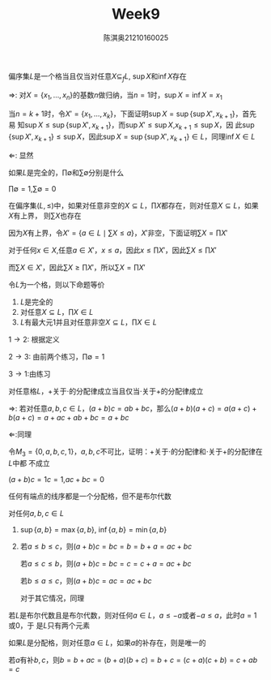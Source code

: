 #+TITLE: Week9
#+AUTHOR: 陈淇奥@@latex:\\@@21210160025
#+OPTIONS: toc:nil
#+LATEX_HEADER: \input{../../../preamble-lite.tex}
#+LATEX_HEADER: \usepackage[UTF8]{ctex}


#+ATTR_LATEX: :options [2.1.7]
#+BEGIN_exercise
偏序集\(L\)是一个格当且仅当对任意\(X\subseteq_fL\), \(\sup X\)和\(\inf X\)存在
#+END_exercise

#+BEGIN_proof
\(\Rightarrow\): 对\(X=\{x_1,\dots,x_n\}\)的基数\(n\)做归纳，当\(n=1\)时，\(\sup X=\inf X=x_1\)

当\(n=k+1\)时，令\(X'=\{x_1,\dots,x_k\}\)，下面证明\(\sup X​=\sup\{\sup X',x_{k+1}\}\)，首先易
知\(\sup X\le\sup\{\sup X',x_{k+1}\}\)，而\(\sup X'\le\sup X\),\(x_{k+1}\le\sup X\)，因
此\(\sup\{\sup X',x_{k+1}\}\le\sup X\)，因此\(\sup X=\sup\{\sup X',x_{k+1}\}\in L\)，同理\(\inf X\in L\)

\(\Leftarrow\): 显然
#+END_proof

#+ATTR_LATEX: :options [2.1.9]
#+BEGIN_exercise
如果\(L\)是完全的，\(\prod\emptyset\)和\(\sum\emptyset\)分别是什么
#+END_exercise

#+BEGIN_proof
\(\prod\emptyset=1\),\(\sum\emptyset=0\)
#+END_proof

#+ATTR_LATEX: :options [2.1.10]
#+BEGIN_exercise
在偏序集\((L,\le)\)中，如果对任意非空的\(X\subseteq L\)，\(\prod X\)都存在，则对任意\(X\subseteq L\)，如果\(X\)有上界，
则\(\sum X\)也存在
#+END_exercise

#+BEGIN_proof
因为\(X\)有上界，令\(X'=​\{a\in L\mid\sum X\le a\}\)，\(X'\)非空，下面证明\(\sum X=\prod X'\)

对于任何\(x\in X\),任意\(a\in X'\)，\(x\le a\)，因此\(x\le\prod X'\)，因此\(\sum X\le\prod X'\)

而\(\sum X\in X'\)，因此\(\sum X\ge\prod X'\)，所以\(\sum X=\prod X'\)
#+END_proof

#+ATTR_LATEX: :options [2.1.11]
#+BEGIN_exercise
令\(L\)为一个格，则以下命题等价
1. \(L\)是完全的
2. 对任意\(X\subseteq L\)，\(\prod X\in L\)
3. \(L\)有最大元1并且对任意非空\(X\subseteq L\)，\(\prod X\in L\)
#+END_exercise

#+BEGIN_proof
\(1\to 2\): 根据定义

\(2\to 3\): 由前两个练习，\(\prod\emptyset=1\)

\(3\to 1\):由练习
#+END_proof


#+ATTR_LATEX: :options [2.1.13]
#+BEGIN_exercise
对任意格\(L\)，\(+\)关于\(\cdot\)的分配律成立当且仅当\(\cdot\)关于\(+\)的分配律成立
#+END_exercise

#+BEGIN_proof
\(\Rightarrow\): 若对任意\(a,b,c\in L\)，\((a+b)c=ab+bc\)，那么\((a+b)(a+c)=a(a+c)+b(a+c)=a+ac+ab+bc=a+bc\)

\(\Leftarrow\):同理
#+END_proof

#+ATTR_LATEX: :options [2.1.14]
#+BEGIN_exercise
令\(M_3=\{0,a,b,c,1\}\)，\(a,b,c\)不可比，证明：\(+\)关于\(\cdot\)的分配律和\(\cdot\)关于\(+\)的分配律在\(L\)中都
不成立
#+END_exercise

#+BEGIN_proof
\((a+b)c=1c=1\),\(ac+bc=0\)
#+END_proof

#+ATTR_LATEX: :options [2.1.15]
#+BEGIN_exercise
任何有端点的线序都是一个分配格，但不是布尔代数
#+END_exercise

#+BEGIN_proof
对任何\(a,b,c\in L\)
1. \(\sup\{a,b\}=\max\{a,b\}\), \(\inf\{a,b\}=\min\{a,b\}\)
2. 若\(a\le b\le c\)，则\((a+b)c=bc=b=b+a=ac+bc\)

   若\(a\le c\le b\)，则\((a+b)c=bc=c=c+a=ac+bc\)

   若\(b\le a\le c\)，则\((a+b)c=ac=ac+bc\)

   对于其它情况，同理


若\(L\)是布尔代数且是布尔代数，则对任何\(a\in L\)，\(a\le -a\)或者\(-a\le a\)，此时\(a=1\)或\(0\)，于
是\(L\)只有两个元素
#+END_proof

#+ATTR_LATEX: :options [2.1.17]
#+BEGIN_exercise
如果\(L\)是分配格，则对任意\(a\in L\)，如果\(a\)的补存在，则是唯一的
#+END_exercise

#+BEGIN_proof
若\(a\)有补\(b,c\)，则\(b=b+ac=(b+a)(b+c)=b+c=(c+a)(c+b)=c+ab=c\)
#+END_proof
